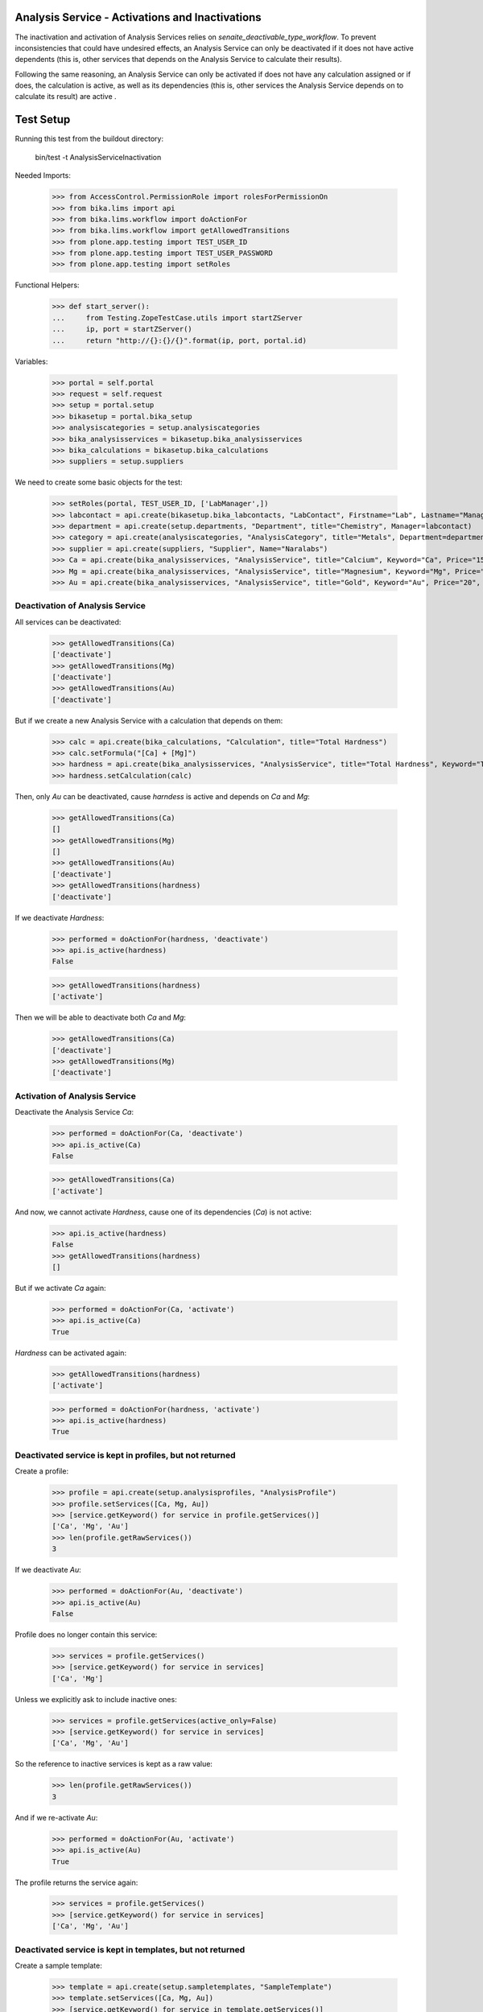 Analysis Service - Activations and Inactivations
------------------------------------------------

The inactivation and activation of Analysis Services relies on `senaite_deactivable_type_workflow`.
To prevent inconsistencies that could have undesired effects, an Analysis Service
can only be deactivated if it does not have active dependents (this is, other
services that depends on the Analysis Service to calculate their results).

Following the same reasoning, an Analysis Service can only be activated if does
not have any calculation assigned or if does, the calculation is active, as well
as its dependencies (this is, other services the Analysis Service depends on to
calculate its result) are active .


Test Setup
----------

Running this test from the buildout directory:

    bin/test -t AnalysisServiceInactivation

Needed Imports:

    >>> from AccessControl.PermissionRole import rolesForPermissionOn
    >>> from bika.lims import api
    >>> from bika.lims.workflow import doActionFor
    >>> from bika.lims.workflow import getAllowedTransitions
    >>> from plone.app.testing import TEST_USER_ID
    >>> from plone.app.testing import TEST_USER_PASSWORD
    >>> from plone.app.testing import setRoles

Functional Helpers:

    >>> def start_server():
    ...     from Testing.ZopeTestCase.utils import startZServer
    ...     ip, port = startZServer()
    ...     return "http://{}:{}/{}".format(ip, port, portal.id)

Variables:

    >>> portal = self.portal
    >>> request = self.request
    >>> setup = portal.setup
    >>> bikasetup = portal.bika_setup
    >>> analysiscategories = setup.analysiscategories
    >>> bika_analysisservices = bikasetup.bika_analysisservices
    >>> bika_calculations = bikasetup.bika_calculations
    >>> suppliers = setup.suppliers

We need to create some basic objects for the test:

    >>> setRoles(portal, TEST_USER_ID, ['LabManager',])
    >>> labcontact = api.create(bikasetup.bika_labcontacts, "LabContact", Firstname="Lab", Lastname="Manager")
    >>> department = api.create(setup.departments, "Department", title="Chemistry", Manager=labcontact)
    >>> category = api.create(analysiscategories, "AnalysisCategory", title="Metals", Department=department)
    >>> supplier = api.create(suppliers, "Supplier", Name="Naralabs")
    >>> Ca = api.create(bika_analysisservices, "AnalysisService", title="Calcium", Keyword="Ca", Price="15", Category=category.UID())
    >>> Mg = api.create(bika_analysisservices, "AnalysisService", title="Magnesium", Keyword="Mg", Price="10", Category=category.UID())
    >>> Au = api.create(bika_analysisservices, "AnalysisService", title="Gold", Keyword="Au", Price="20", Category=category.UID())

Deactivation of Analysis Service
................................

All services can be deactivated:

    >>> getAllowedTransitions(Ca)
    ['deactivate']
    >>> getAllowedTransitions(Mg)
    ['deactivate']
    >>> getAllowedTransitions(Au)
    ['deactivate']

But if we create a new Analysis Service with a calculation that depends on them:

    >>> calc = api.create(bika_calculations, "Calculation", title="Total Hardness")
    >>> calc.setFormula("[Ca] + [Mg]")
    >>> hardness = api.create(bika_analysisservices, "AnalysisService", title="Total Hardness", Keyword="TotalHardness")
    >>> hardness.setCalculation(calc)

Then, only `Au` can be deactivated, cause `harndess` is active and depends on
`Ca` and `Mg`:

    >>> getAllowedTransitions(Ca)
    []
    >>> getAllowedTransitions(Mg)
    []
    >>> getAllowedTransitions(Au)
    ['deactivate']
    >>> getAllowedTransitions(hardness)
    ['deactivate']

If we deactivate `Hardness`:

    >>> performed = doActionFor(hardness, 'deactivate')
    >>> api.is_active(hardness)
    False

    >>> getAllowedTransitions(hardness)
    ['activate']

Then we will be able to deactivate both `Ca` and `Mg`:

    >>> getAllowedTransitions(Ca)
    ['deactivate']
    >>> getAllowedTransitions(Mg)
    ['deactivate']


Activation of Analysis Service
..............................

Deactivate the Analysis Service `Ca`:

    >>> performed = doActionFor(Ca, 'deactivate')
    >>> api.is_active(Ca)
    False

    >>> getAllowedTransitions(Ca)
    ['activate']

And now, we cannot activate `Hardness`, cause one of its dependencies (`Ca`) is
not active:

    >>> api.is_active(hardness)
    False
    >>> getAllowedTransitions(hardness)
    []

But if we activate `Ca` again:

    >>> performed = doActionFor(Ca, 'activate')
    >>> api.is_active(Ca)
    True

`Hardness` can be activated again:

    >>> getAllowedTransitions(hardness)
    ['activate']

    >>> performed = doActionFor(hardness, 'activate')
    >>> api.is_active(hardness)
    True


Deactivated service is kept in profiles, but not returned
.........................................................

Create a profile:

    >>> profile = api.create(setup.analysisprofiles, "AnalysisProfile")
    >>> profile.setServices([Ca, Mg, Au])
    >>> [service.getKeyword() for service in profile.getServices()]
    ['Ca', 'Mg', 'Au']
    >>> len(profile.getRawServices())
    3

If we deactivate `Au`:

    >>> performed = doActionFor(Au, 'deactivate')
    >>> api.is_active(Au)
    False

Profile does no longer contain this service:

    >>> services = profile.getServices()
    >>> [service.getKeyword() for service in services]
    ['Ca', 'Mg']

Unless we explicitly ask to include inactive ones:

    >>> services = profile.getServices(active_only=False)
    >>> [service.getKeyword() for service in services]
    ['Ca', 'Mg', 'Au']

So the reference to inactive services is kept as a raw value:

    >>> len(profile.getRawServices())
    3

And if we re-activate `Au`:

    >>> performed = doActionFor(Au, 'activate')
    >>> api.is_active(Au)
    True

The profile returns the service again:

    >>> services = profile.getServices()
    >>> [service.getKeyword() for service in services]
    ['Ca', 'Mg', 'Au']


Deactivated service is kept in templates, but not returned
..........................................................

Create a sample template:

    >>> template = api.create(setup.sampletemplates, "SampleTemplate")
    >>> template.setServices([Ca, Mg, Au])
    >>> [service.getKeyword() for service in template.getServices()]
    ['Ca', 'Mg', 'Au']
    >>> len(template.getRawServices())
    3

If we deactivate `Au`:

    >>> performed = doActionFor(Au, 'deactivate')
    >>> api.is_active(Au)
    False

Template does no longer contain this service:

    >>> services = template.getServices()
    >>> [service.getKeyword() for service in services]
    ['Ca', 'Mg']

Unless we explicitly ask to include inactive ones:

    >>> services = template.getServices(active_only=False)
    >>> [service.getKeyword() for service in services]
    ['Ca', 'Mg', 'Au']

So the reference to inactive services is kept as a raw value:

    >>> len(profile.getRawServices())
    3

And if we re-activate `Au`:

    >>> performed = doActionFor(Au, 'activate')
    >>> api.is_active(Au)
    True

The template returns the service again:

    >>> services = template.getServices()
    >>> [service.getKeyword() for service in services]
    ['Ca', 'Mg', 'Au']
